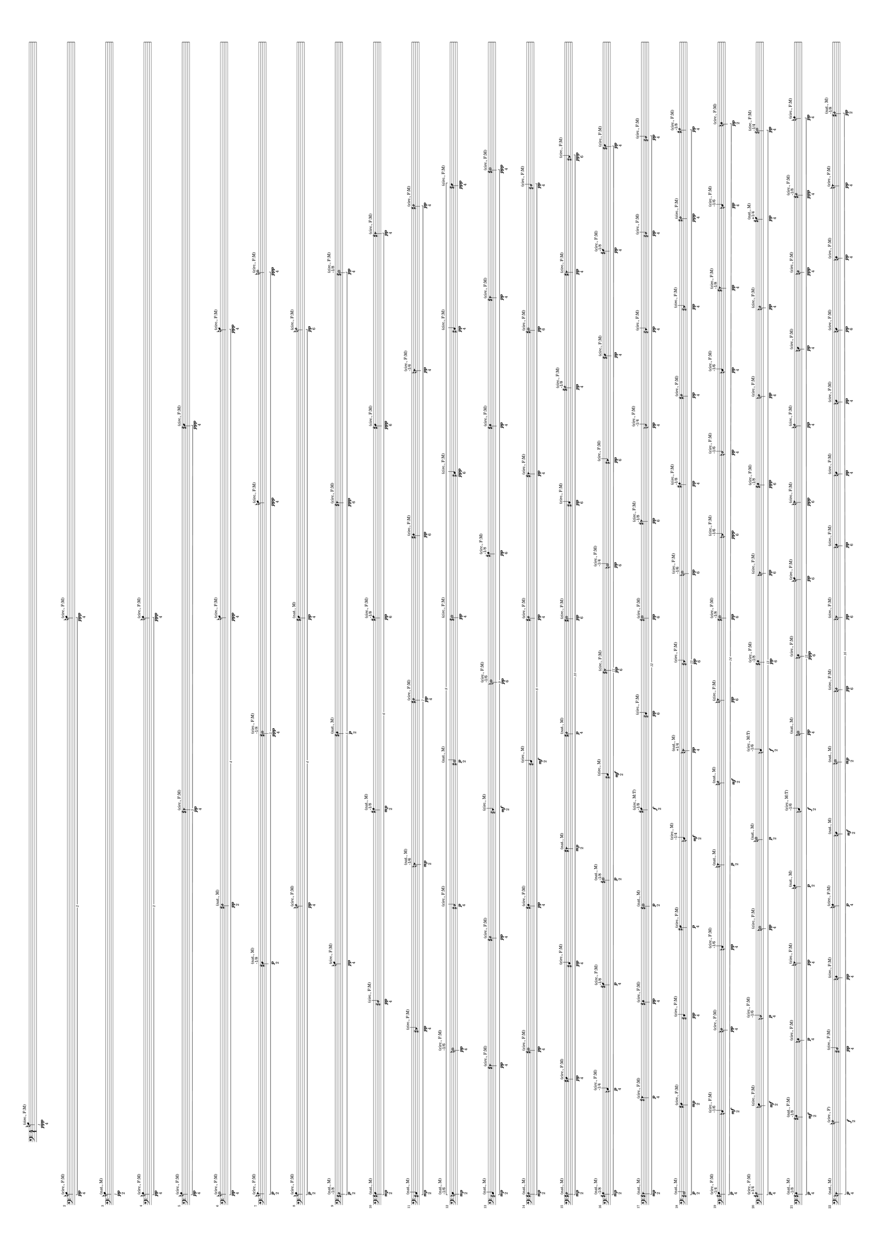 \version "2.19.82"
\language "english"

#(set-default-paper-size "a0" 'landscape)

\paper {
  system-system-spacing.minimum-distance = #20
}

\new StaffGroup <<
  \new Staff {
    \accidentalStyle Score.dodecaphonic
    \time 4/1
    \clef bass
  \break
\tuplet 1/16 {
  \once \override NoteHead.style = #'default
  b\ppp ^\markup { "(circ., F:M)" } _\markup { "4" }
}
\break
\tuplet 2/16 {
  \once \override NoteHead.style = #'default
  b\pp ^\markup { "(circ., F:M)" } _\markup { "4" }
  \once \override NoteHead.style = #'default
  b\ppp ^\markup { "(circ., F:M)" } _\markup { "4" }
}
\break
\tuplet 1/16 {
  \once \override NoteHead.style = #'default
  b\pp ^\markup { "(nat., M)" } _\markup { "2" }
}
\break
\tuplet 2/16 {
  \once \override NoteHead.style = #'harmonic-mixed
  b\pp ^\markup { "(circ., F:M)" } _\markup { "4" }
  \once \override NoteHead.style = #'harmonic-mixed
  b\ppp ^\markup { "(circ., F:M)" } _\markup { "4" }
}
\break
\tuplet 3/16 {
  \once \override NoteHead.style = #'harmonic-mixed
  b\pp ^\markup { "(circ., F:M)" } _\markup { "4" }
  \once \override NoteHead.style = #'triangle
  fs\pp ^\markup { "(circ., F:M)" } _\markup { "4" }
  \once \override NoteHead.style = #'default
  fs\ppp ^\markup { "(circ., F:M)" } _\markup { "4" }
}
\break
\tuplet 4/16 {
  \once \override NoteHead.style = #'xcircle
  b\pp ^\markup { "(circ., F:M)" } _\markup { "4" }
  \once \override NoteHead.style = #'harmonic
  fs\pp ^\markup { "(nat., M)" } _\markup { "2" }
  \once \override NoteHead.style = #'default
  b\ppp ^\markup { "(circ., F:M)" } _\markup { "4" }
  \once \override NoteHead.style = #'default
  b\ppp ^\markup { "(circ., F:M)" } _\markup { "4" }
}
\break
\tuplet 5/16 {
  \once \override NoteHead.style = #'triangle
  b\p ^\markup { "(circ., F:M)" } _\markup { "2" }
  \once \override NoteHead.style = #'default
  ds\p ^\markup { "-1/8" } ^\markup { "(nat., M)" } _\markup { "2" }
  \once \override NoteHead.style = #'xcircle
  ds\ppp ^\markup { "-1/8" } ^\markup { "(circ., F:M)" } _\markup { "4" }
  \once \override NoteHead.style = #'default
  b\ppp ^\markup { "(circ., F:M)" } _\markup { "4" }
  \once \override NoteHead.style = #'xcircle
  b\ppp ^\markup { "(circ., F:M)" } _\markup { "4" }
}
\break
\tuplet 4/16 {
  \once \override NoteHead.style = #'harmonic-mixed
  b\p ^\markup { "(circ., F:M)" } _\markup { "2" }
  \once \override NoteHead.style = #'harmonic
  b\pp ^\markup { "(circ., F:M)" } _\markup { "4" }
  \once \override NoteHead.style = #'default
  fs\pp ^\markup { "(nat., M)" } _\markup { "4" }
  \once \override NoteHead.style = #'harmonic
  b\pp ^\markup { "(circ., F:M)" } _\markup { "6" }
}
\break
\tuplet 5/16 {
  \once \override NoteHead.style = #'harmonic
  ds\p ^\markup { "-1/8" } ^\markup { "(nat., M)" } _\markup { "2" }
  \once \override NoteHead.style = #'default
  b\pp ^\markup { "(circ., F:M)" } _\markup { "4" }
  \once \override NoteHead.style = #'harmonic-mixed
  fs\p ^\markup { "(nat., M)" } _\markup { "2" }
  \once \override NoteHead.style = #'triangle
  fs\ppp ^\markup { "(circ., F:M)" } _\markup { "6" }
  \once \override NoteHead.style = #'xcircle
  ds\pp ^\markup { "-1/8" } ^\markup { "(circ., F:M)" } _\markup { "4" }
}
\break
\tuplet 6/16 {
  \once \override NoteHead.style = #'default
  fs\mp ^\markup { "(nat., M)" } _\markup { "2" }
  \once \override NoteHead.style = #'harmonic
  cs\pp ^\markup { "(circ., F:M)" } _\markup { "4" }
  \once \override NoteHead.style = #'harmonic-mixed
  as\mp ^\markup { "-1/8" } ^\markup { "(nat., M)" } _\markup { "2" }
  \once \override NoteHead.style = #'default
  as\pp ^\markup { "-1/8" } ^\markup { "(circ., F:M)" } _\markup { "6" }
  \once \override NoteHead.style = #'default
  fs\ppp ^\markup { "(circ., F:M)" } _\markup { "6" }
  \once \override NoteHead.style = #'triangle
  fs\pp ^\markup { "(circ., F:M)" } _\markup { "4" }
}
\break
\tuplet 7/16 {
  \once \override NoteHead.style = #'default
  cs\mp ^\markup { "(nat., M)" } _\markup { "2" }
  \once \override NoteHead.style = #'triangle
  cs\pp ^\markup { "(circ., F:M)" } _\markup { "4" }
  \once \override NoteHead.style = #'triangle
  e\mp ^\markup { "-1/6" } ^\markup { "(nat., M)" } _\markup { "2" }
  \once \override NoteHead.style = #'harmonic
  fs\pp ^\markup { "(circ., F:M)" } _\markup { "4" }
  \once \override NoteHead.style = #'harmonic-mixed
  fs\pp ^\markup { "(circ., F:M)" } _\markup { "6" }
  \once \override NoteHead.style = #'triangle
  e\pp ^\markup { "-1/6" } ^\markup { "(circ., F:M)" } _\markup { "4" }
  \once \override NoteHead.style = #'harmonic
  fs\pp ^\markup { "(circ., F:M)" } _\markup { "4" }
}
\break
\tuplet 8/16 {
  \once \override NoteHead.style = #'default
  e\mp ^\markup { "-1/6" } ^\markup { "(nat., M)" } _\markup { "2" }
  \once \override NoteHead.style = #'xcircle
  e\pp ^\markup { "-1/6" } ^\markup { "(circ., F:M)" } _\markup { "4" }
  \once \override NoteHead.style = #'harmonic
  cs\p ^\markup { "(circ., F:M)" } _\markup { "4" }
  \once \override NoteHead.style = #'xcircle
  cs\p ^\markup { "(nat., M)" } _\markup { "2" }
  \once \override NoteHead.style = #'xcircle
  fs\pp ^\markup { "(circ., F:M)" } _\markup { "4" }
  \once \override NoteHead.style = #'default
  cs\ppp ^\markup { "(circ., F:M)" } _\markup { "6" }
  \once \override NoteHead.style = #'harmonic-mixed
  cs\pp ^\markup { "(circ., F:M)" } _\markup { "4" }
  \once \override NoteHead.style = #'default
  fs\ppp ^\markup { "(circ., F:M)" } _\markup { "4" }
}
\break
\tuplet 9/16 {
  \once \override NoteHead.style = #'default
  cs\mp ^\markup { "(nat., M)" } _\markup { "2" }
  \once \override NoteHead.style = #'triangle
  fs\pp ^\markup { "(circ., F:M)" } _\markup { "4" }
  \once \override NoteHead.style = #'harmonic
  fs\pp ^\markup { "(circ., F:M)" } _\markup { "4" }
  \once \override NoteHead.style = #'triangle
  cs\mf ^\markup { "(circ., M)" } _\markup { "2" }
  \once \override NoteHead.style = #'xcircle
  e\pp ^\markup { "-1/6" } ^\markup { "(circ., F:M)" } _\markup { "6" }
  \once \override NoteHead.style = #'harmonic-mixed
  as\pp ^\markup { "-1/8" } ^\markup { "(circ., F:M)" } _\markup { "6" }
  \once \override NoteHead.style = #'harmonic-mixed
  fs\pp ^\markup { "(circ., F:M)" } _\markup { "4" }
  \once \override NoteHead.style = #'triangle
  fs\pp ^\markup { "(circ., F:M)" } _\markup { "4" }
  \once \override NoteHead.style = #'xcircle
  fs\ppp ^\markup { "(circ., F:M)" } _\markup { "4" }
}
\break
\tuplet 8/16 {
  \once \override NoteHead.style = #'harmonic
  fs\mp ^\markup { "(nat., M)" } _\markup { "2" }
  \once \override NoteHead.style = #'xcircle
  fs\pp ^\markup { "(circ., F:M)" } _\markup { "4" }
  \once \override NoteHead.style = #'harmonic-mixed
  fs\pp ^\markup { "(circ., F:M)" } _\markup { "4" }
  \once \override NoteHead.style = #'default
  cs\mf ^\markup { "(circ., M)" } _\markup { "2" }
  \once \override NoteHead.style = #'harmonic
  fs\pp ^\markup { "(circ., F:M)" } _\markup { "4" }
  \once \override NoteHead.style = #'triangle
  fs\pp ^\markup { "(circ., F:M)" } _\markup { "4" }
  \once \override NoteHead.style = #'xcircle
  fs\pp ^\markup { "(circ., F:M)" } _\markup { "6" }
  \once \override NoteHead.style = #'harmonic
  cs\pp ^\markup { "(circ., F:M)" } _\markup { "4" }
}
\break
\tuplet 10/16 {
  \once \override NoteHead.style = #'harmonic
  fs\mp ^\markup { "(nat., M)" } _\markup { "2" }
  \once \override NoteHead.style = #'default
  fs\pp ^\markup { "(circ., F:M)" } _\markup { "4" }
  \once \override NoteHead.style = #'harmonic-mixed
  cs\pp ^\markup { "(circ., F:M)" } _\markup { "4" }
  \once \override NoteHead.style = #'triangle
  fs\mp ^\markup { "(nat., M)" } _\markup { "2" }
  \once \override NoteHead.style = #'harmonic
  fs\p ^\markup { "(nat., M)" } _\markup { "4" }
  \once \override NoteHead.style = #'xcircle
  fs\pp ^\markup { "(circ., F:M)" } _\markup { "6" }
  \once \override NoteHead.style = #'harmonic-mixed
  cs\pp ^\markup { "(circ., F:M)" } _\markup { "6" }
  \once \override NoteHead.style = #'harmonic
  as\pp ^\markup { "-1/8" } ^\markup { "(circ., F:M)" } _\markup { "4" }
  \once \override NoteHead.style = #'triangle
  fs\pp ^\markup { "(circ., F:M)" } _\markup { "4" }
  \once \override NoteHead.style = #'triangle
  cs\ppp ^\markup { "(circ., F:M)" } _\markup { "6" }
}
\break
\tuplet 11/16 {
  \once \override NoteHead.style = #'harmonic-mixed
  as\mp ^\markup { "-1/8" } ^\markup { "(nat., M)" } _\markup { "2" }
  \once \override NoteHead.style = #'default
  c\p ^\markup { "-1/4" } ^\markup { "(circ., F:M)" } _\markup { "4" }
  \once \override NoteHead.style = #'default
  as\p ^\markup { "-1/8" } ^\markup { "(circ., F:M)" } _\markup { "4" }
  \once \override NoteHead.style = #'xcircle
  as\p ^\markup { "-1/8" } ^\markup { "(nat., M)" } _\markup { "2" }
  \once \override NoteHead.style = #'default
  cs\mf ^\markup { "(circ., M)" } _\markup { "2" }
  \once \override NoteHead.style = #'triangle
  fs\pp ^\markup { "(circ., F:M)" } _\markup { "6" }
  \once \override NoteHead.style = #'xcircle
  c\pp ^\markup { "-1/4" } ^\markup { "(circ., F:M)" } _\markup { "6" }
  \once \override NoteHead.style = #'triangle
  cs\pp ^\markup { "(circ., F:M)" } _\markup { "6" }
  \once \override NoteHead.style = #'default
  fs\pp ^\markup { "(circ., F:M)" } _\markup { "4" }
  \once \override NoteHead.style = #'default
  as\pp ^\markup { "-1/8" } ^\markup { "(circ., F:M)" } _\markup { "4" }
  \once \override NoteHead.style = #'default
  fs\pp ^\markup { "(circ., F:M)" } _\markup { "4" }
}
\break
\tuplet 12/16 {
  \once \override NoteHead.style = #'triangle
  fs\mp ^\markup { "(nat., M)" } _\markup { "2" }
  \once \override NoteHead.style = #'triangle
  gs\p ^\markup { "(circ., F:M)" } _\markup { "4" }
  \once \override NoteHead.style = #'harmonic-mixed
  fs\pp ^\markup { "(circ., F:M)" } _\markup { "4" }
  \once \override NoteHead.style = #'xcircle
  fs\p ^\markup { "(nat., M)" } _\markup { "2" }
  \once \override NoteHead.style = #'default
  as\f ^\markup { "-1/8" } ^\markup { "(circ., M:T)" } _\markup { "2" }
  \once \override NoteHead.style = #'harmonic-mixed
  cs\pp ^\markup { "(circ., F:M)" } _\markup { "6" }
  \once \override NoteHead.style = #'xcircle
  gs\pp ^\markup { "(circ., F:M)" } _\markup { "6" }
  \once \override NoteHead.style = #'triangle
  as\pp ^\markup { "-1/8" } ^\markup { "(circ., F:M)" } _\markup { "6" }
  \once \override NoteHead.style = #'harmonic
  c\pp ^\markup { "-1/4" } ^\markup { "(circ., F:M)" } _\markup { "4" }
  \once \override NoteHead.style = #'triangle
  cs\pp ^\markup { "(circ., F:M)" } _\markup { "4" }
  \once \override NoteHead.style = #'harmonic
  cs\pp ^\markup { "(circ., F:M)" } _\markup { "4" }
  \once \override NoteHead.style = #'harmonic
  cs\pp ^\markup { "(circ., F:M)" } _\markup { "4" }
}
\break
\tuplet 13/16 {
  \once \override NoteHead.style = #'xcircle
  cs\p ^\markup { "(nat., M)" } _\markup { "2" }
  \once \override NoteHead.style = #'default
  fs\mp ^\markup { "(circ., F:M)" } _\markup { "2" }
  \once \override NoteHead.style = #'harmonic-mixed
  cs\pp ^\markup { "(circ., F:M)" } _\markup { "4" }
  \once \override NoteHead.style = #'default
  gs\p ^\markup { "(circ., F:M)" } _\markup { "4" }
  \once \override NoteHead.style = #'default
  c\mf ^\markup { "-1/4" } ^\markup { "(circ., M)" } _\markup { "2" }
  \once \override NoteHead.style = #'triangle
  d\pp ^\markup { "+1/4" } ^\markup { "(nat., M)" } _\markup { "4" }
  \once \override NoteHead.style = #'triangle
  cs\pp ^\markup { "(circ., F:M)" } _\markup { "6" }
  \once \override NoteHead.style = #'xcircle
  e\pp ^\markup { "-1/6" } ^\markup { "(circ., F:M)" } _\markup { "6" }
  \once \override NoteHead.style = #'harmonic-mixed
  as\pp ^\markup { "-1/8" } ^\markup { "(circ., F:M)" } _\markup { "4" }
  \once \override NoteHead.style = #'harmonic
  fs\pp ^\markup { "(circ., F:M)" } _\markup { "4" }
  \once \override NoteHead.style = #'triangle
  cs\pp ^\markup { "(circ., F:M)" } _\markup { "4" }
  \once \override NoteHead.style = #'harmonic
  gs\ppp ^\markup { "(circ., F:M)" } _\markup { "4" }
  \once \override NoteHead.style = #'harmonic
  as\pp ^\markup { "-1/8" } ^\markup { "(circ., F:M)" } _\markup { "4" }
}
\break
\tuplet 14/16 {
  \once \override NoteHead.style = #'default
  gs\p ^\markup { "-1/4" } ^\markup { "(circ., F:M)" } _\markup { "4" }
  \once \override NoteHead.style = #'harmonic-mixed
  c\mf ^\markup { "-1/6" } ^\markup { "(circ., F:M)" } _\markup { "2" }
  \once \override NoteHead.style = #'harmonic
  d\pp ^\markup { "(circ., F:M)" } _\markup { "4" }
  \once \override NoteHead.style = #'harmonic-mixed
  c\pp ^\markup { "-1/6" } ^\markup { "(circ., F:M)" } _\markup { "4" }
  \once \override NoteHead.style = #'triangle
  a\p ^\markup { "(nat., M)" } _\markup { "2" }
  \once \override NoteHead.style = #'harmonic
  a\mf ^\markup { "(nat., M)" } _\markup { "2" }
  \once \override NoteHead.style = #'triangle
  a\pp ^\markup { "(circ., F:M)" } _\markup { "6" }
  \once \override NoteHead.style = #'xcircle
  fs\pp ^\markup { "-1/8" } ^\markup { "(circ., F:M)" } _\markup { "6" }
  \once \override NoteHead.style = #'triangle
  c\ppp ^\markup { "-1/6" } ^\markup { "(circ., F:M)" } _\markup { "6" }
  \once \override NoteHead.style = #'harmonic
  c\pp ^\markup { "-1/6" } ^\markup { "(circ., F:M)" } _\markup { "4" }
  \once \override NoteHead.style = #'default
  c\pp ^\markup { "-1/6" } ^\markup { "(circ., F:M)" } _\markup { "4" }
  \once \override NoteHead.style = #'triangle
  fs\pp ^\markup { "-1/8" } ^\markup { "(circ., F:M)" } _\markup { "4" }
  \once \override NoteHead.style = #'default
  c\pp ^\markup { "-1/6" } ^\markup { "(circ., F:M)" } _\markup { "4" }
  \once \override NoteHead.style = #'harmonic-mixed
  d\pp ^\markup { "(circ., F:M)" } _\markup { "2" }
}
\break
\tuplet 13/16 {
  \once \override NoteHead.style = #'harmonic
  as\p ^\markup { "+1/4" } ^\markup { "(circ., F:M)" } _\markup { "4" }
  \once \override NoteHead.style = #'default
  e\mf ^\markup { "(circ., F:M)" } _\markup { "2" }
  \once \override NoteHead.style = #'harmonic
  c\p ^\markup { "-1/6" } ^\markup { "(circ., F:M)" } _\markup { "4" }
  \once \override NoteHead.style = #'xcircle
  d\pp ^\markup { "(circ., F:M)" } _\markup { "4" }
  \once \override NoteHead.style = #'xcircle
  a\p ^\markup { "(nat., M)" } _\markup { "2" }
  \once \override NoteHead.style = #'harmonic-mixed
  c\f ^\markup { "-1/6" } ^\markup { "(circ., M:T)" } _\markup { "2" }
  \once \override NoteHead.style = #'harmonic-mixed
  fs\pp ^\markup { "-1/8" } ^\markup { "(circ., F:M)" } _\markup { "6" }
  \once \override NoteHead.style = #'triangle
  d\pp ^\markup { "(circ., F:M)" } _\markup { "6" }
  \once \override NoteHead.style = #'harmonic-mixed
  fs\ppp ^\markup { "-1/8" } ^\markup { "(circ., F:M)" } _\markup { "6" }
  \once \override NoteHead.style = #'harmonic
  e\pp ^\markup { "(circ., F:M)" } _\markup { "4" }
  \once \override NoteHead.style = #'harmonic
  d\pp ^\markup { "(circ., F:M)" } _\markup { "4" }
  \once \override NoteHead.style = #'default
  as\pp ^\markup { "+1/4" } ^\markup { "(nat., M)" } _\markup { "4" }
  \once \override NoteHead.style = #'xcircle
  gs\pp ^\markup { "-1/4" } ^\markup { "(circ., F:M)" } _\markup { "4" }
}
\break
\tuplet 15/16 {
  \once \override NoteHead.style = #'harmonic-mixed
  fs\p ^\markup { "-1/8" } ^\markup { "(nat., M)" } _\markup { "4" }
  \once \override NoteHead.style = #'harmonic-mixed
  fs\mf ^\markup { "-1/8" } ^\markup { "(nat., F:M)" } _\markup { "2" }
  \once \override NoteHead.style = #'harmonic-mixed
  d\p ^\markup { "(circ., F:M)" } _\markup { "4" }
  \once \override NoteHead.style = #'triangle
  a\pp ^\markup { "(circ., F:M)" } _\markup { "4" }
  \once \override NoteHead.style = #'harmonic-mixed
  a\p ^\markup { "(nat., M)" } _\markup { "2" }
  \once \override NoteHead.style = #'default
  c\f ^\markup { "-1/6" } ^\markup { "(circ., M:T)" } _\markup { "2" }
  \once \override NoteHead.style = #'xcircle
  d\pp ^\markup { "(nat., M)" } _\markup { "4" }
  \once \override NoteHead.style = #'harmonic-mixed
  d\ppp ^\markup { "(circ., F:M)" } _\markup { "6" }
  \once \override NoteHead.style = #'default
  a\pp ^\markup { "(circ., F:M)" } _\markup { "6" }
  \once \override NoteHead.style = #'triangle
  a\ppp ^\markup { "(circ., F:M)" } _\markup { "6" }
  \once \override NoteHead.style = #'harmonic
  a\pp ^\markup { "(circ., F:M)" } _\markup { "4" }
  \once \override NoteHead.style = #'default
  d\pp ^\markup { "(circ., F:M)" } _\markup { "4" }
  \once \override NoteHead.style = #'harmonic
  d\ppp ^\markup { "(circ., F:M)" } _\markup { "4" }
  \once \override NoteHead.style = #'harmonic
  fs\ppp ^\markup { "-1/8" } ^\markup { "(circ., F:M)" } _\markup { "4" }
  \once \override NoteHead.style = #'harmonic-mixed
  a\pp ^\markup { "(circ., F:M)" } _\markup { "4" }
}
\break
\tuplet 16/16 {
  \once \override NoteHead.style = #'triangle
  d\p ^\markup { "(nat., M)" } _\markup { "4" }
  \once \override NoteHead.style = #'harmonic
  a\f ^\markup { "(circ., F)" } _\markup { "2" }
  \once \override NoteHead.style = #'harmonic
  cs\pp ^\markup { "(circ., F:M)" } _\markup { "4" }
  \once \override NoteHead.style = #'harmonic-mixed
  d\pp ^\markup { "(circ., F:M)" } _\markup { "4" }
  \once \override NoteHead.style = #'harmonic-mixed
  a\p ^\markup { "(circ., F:M)" } _\markup { "4" }
  \once \override NoteHead.style = #'default
  d\mf ^\markup { "(nat., M)" } _\markup { "2" }
  \once \override NoteHead.style = #'xcircle
  e\mp ^\markup { "(nat., M)" } _\markup { "2" }
  \once \override NoteHead.style = #'harmonic
  d\pp ^\markup { "(circ., F:M)" } _\markup { "6" }
  \once \override NoteHead.style = #'triangle
  d\pp ^\markup { "(circ., F:M)" } _\markup { "6" }
  \once \override NoteHead.style = #'harmonic-mixed
  d\pp ^\markup { "(circ., F:M)" } _\markup { "6" }
  \once \override NoteHead.style = #'default
  d\pp ^\markup { "(circ., F:M)" } _\markup { "4" }
  \once \override NoteHead.style = #'default
  d\pp ^\markup { "(circ., F:M)" } _\markup { "4" }
  \once \override NoteHead.style = #'default
  d\pp ^\markup { "(circ., F:M)" } _\markup { "6" }
  \once \override NoteHead.style = #'harmonic-mixed
  d\pp ^\markup { "(circ., F:M)" } _\markup { "4" }
  \once \override NoteHead.style = #'triangle
  a\pp ^\markup { "(circ., F:M)" } _\markup { "4" }
  \once \override NoteHead.style = #'harmonic
  fs\pp ^\markup { "-1/8" } ^\markup { "(nat., M)" } _\markup { "2" }
}
\break
\tuplet 17/16 {
  \once \override NoteHead.style = #'xcircle
  a\p ^\markup { "(circ., F:M)" } _\markup { "4" }
  \once \override NoteHead.style = #'default
  d\f ^\markup { "(*, *)" } _\markup { "0" }
  \once \override NoteHead.style = #'triangle
  cs\pp ^\markup { "(circ., F:M)" } _\markup { "4" }
  \once \override NoteHead.style = #'harmonic-mixed
  c\pp ^\markup { "-1/6" } ^\markup { "(circ., F:M)" } _\markup { "4" }
  \once \override NoteHead.style = #'default
  d\pp ^\markup { "(circ., F:M)" } _\markup { "4" }
  \once \override NoteHead.style = #'harmonic-mixed
  a\p ^\markup { "(nat., M)" } _\markup { "2" }
  \once \override NoteHead.style = #'harmonic-mixed
  c\f ^\markup { "-1/6" } ^\markup { "(nat., M:T)" } _\markup { "2" }
  \once \override NoteHead.style = #'triangle
  d\pp ^\markup { "(circ., F:M)" } _\markup { "6" }
  \once \override NoteHead.style = #'triangle
  cs\ppp ^\markup { "(circ., F:M)" } _\markup { "6" }
  \once \override NoteHead.style = #'xcircle
  ds\pp ^\markup { "(circ., F:M)" } _\markup { "6" }
  \once \override NoteHead.style = #'triangle
  a\ppp ^\markup { "(circ., F:M)" } _\markup { "6" }
  \once \override NoteHead.style = #'harmonic
  d\pp ^\markup { "(circ., F:M)" } _\markup { "4" }
  \once \override NoteHead.style = #'default
  ds\pp ^\markup { "(circ., F:M)" } _\markup { "4" }
  \once \override NoteHead.style = #'triangle
  d\ppp ^\markup { "(circ., F:M)" } _\markup { "4" }
  \once \override NoteHead.style = #'triangle
  d\ppp ^\markup { "(circ., F:M)" } _\markup { "6" }
  \once \override NoteHead.style = #'default
  ds\pp ^\markup { "(circ., F:M)" } _\markup { "4" }
  \once \override NoteHead.style = #'default
  c\mf ^\markup { "-1/6" } ^\markup { "(circ., F:M)" } _\markup { "2" }
}
\break
\tuplet 16/16 {
  \once \override NoteHead.style = #'xcircle
  d\p ^\markup { "(nat., M)" } _\markup { "4" }
  \once \override NoteHead.style = #'xcircle
  cs\f ^\markup { "(*, *)" } _\markup { "0" }
  \once \override NoteHead.style = #'triangle
  cs\pp ^\markup { "(circ., F:M)" } _\markup { "4" }
  \once \override NoteHead.style = #'default
  cs\pp ^\markup { "(circ., F:M)" } _\markup { "4" }
  \once \override NoteHead.style = #'harmonic
  d\pp ^\markup { "(circ., F:M)" } _\markup { "4" }
  \once \override NoteHead.style = #'harmonic-mixed
  a\p ^\markup { "(nat., M)" } _\markup { "4" }
  \once \override NoteHead.style = #'harmonic
  c\f ^\markup { "-1/6" } ^\markup { "(*, *)" } _\markup { "0" }
  \once \override NoteHead.style = #'default
  fs\pp ^\markup { "-1/8" } ^\markup { "(circ., F:M)" } _\markup { "6" }
  \once \override NoteHead.style = #'harmonic-mixed
  d\ppp ^\markup { "(circ., F:M)" } _\markup { "6" }
  \once \override NoteHead.style = #'default
  d\pp ^\markup { "(circ., F:M)" } _\markup { "4" }
  \once \override NoteHead.style = #'triangle
  d\pp ^\markup { "(circ., F:M)" } _\markup { "6" }
  \once \override NoteHead.style = #'harmonic
  d\pp ^\markup { "(circ., F:M)" } _\markup { "4" }
  \once \override NoteHead.style = #'triangle
  a\pp ^\markup { "(circ., F:M)" } _\markup { "4" }
  \once \override NoteHead.style = #'xcircle
  d\pp ^\markup { "(circ., F:M)" } _\markup { "4" }
  \once \override NoteHead.style = #'default
  c\pp ^\markup { "-1/6" } ^\markup { "(nat., M)" } _\markup { "4" }
  \once \override NoteHead.style = #'harmonic
  d\pp ^\markup { "(circ., F:M)" } _\markup { "4" }
}
\break
\tuplet 18/16 {
  \once \override NoteHead.style = #'default
  d\p ^\markup { "(circ., F:M)" } _\markup { "4" }
  \once \override NoteHead.style = #'harmonic-mixed
  as\ff ^\markup { "+1/4" } ^\markup { "(*, *)" } _\markup { "0" }
  \once \override NoteHead.style = #'triangle
  as\pp ^\markup { "+1/4" } ^\markup { "(circ., F:M)" } _\markup { "4" }
  \once \override NoteHead.style = #'xcircle
  as\pp ^\markup { "+1/4" } ^\markup { "(circ., F:M)" } _\markup { "4" }
  \once \override NoteHead.style = #'xcircle
  ds\pp ^\markup { "(circ., F:M)" } _\markup { "4" }
  \once \override NoteHead.style = #'harmonic-mixed
  e\p ^\markup { "(nat., M)" } _\markup { "2" }
  \once \override NoteHead.style = #'default
  gs\f ^\markup { "-1/4" } ^\markup { "(circ., M:T)" } _\markup { "2" }
  \once \override NoteHead.style = #'triangle
  a\p ^\markup { "(nat., M)" } _\markup { "4" }
  \once \override NoteHead.style = #'harmonic-mixed
  d\pp ^\markup { "(circ., F:M)" } _\markup { "6" }
  \once \override NoteHead.style = #'harmonic-mixed
  cs\pp ^\markup { "(circ., F:M)" } _\markup { "6" }
  \once \override NoteHead.style = #'xcircle
  c\pp ^\markup { "-1/6" } ^\markup { "(circ., F:M)" } _\markup { "6" }
  \once \override NoteHead.style = #'triangle
  d\pp ^\markup { "(circ., F:M)" } _\markup { "6" }
  \once \override NoteHead.style = #'harmonic
  ds\pp ^\markup { "(circ., F:M)" } _\markup { "4" }
  \once \override NoteHead.style = #'harmonic-mixed
  c\pp ^\markup { "-1/6" } ^\markup { "(circ., F:M)" } _\markup { "4" }
  \once \override NoteHead.style = #'xcircle
  d\pp ^\markup { "(circ., F:M)" } _\markup { "4" }
  \once \override NoteHead.style = #'triangle
  d\pp ^\markup { "(circ., F:M)" } _\markup { "4" }
  \once \override NoteHead.style = #'default
  ds\pp ^\markup { "(circ., F:M)" } _\markup { "4" }
  \once \override NoteHead.style = #'harmonic-mixed
  a\pp ^\markup { "(nat., M)" } _\markup { "4" }
}
\break
\tuplet 19/16 {
  \once \override NoteHead.style = #'harmonic
  d\pp ^\markup { "(nat., M)" } _\markup { "4" }
  \once \override NoteHead.style = #'harmonic
  d\ff ^\markup { "(*, *)" } _\markup { "0" }
  \once \override NoteHead.style = #'harmonic-mixed
  a\pp ^\markup { "(circ., F:M)" } _\markup { "4" }
  \once \override NoteHead.style = #'xcircle
  as\p ^\markup { "+1/4" } ^\markup { "(circ., F:M)" } _\markup { "4" }
  \once \override NoteHead.style = #'xcircle
  cs\pp ^\markup { "(circ., F:M)" } _\markup { "4" }
  \once \override NoteHead.style = #'harmonic
  d\p ^\markup { "(circ., F:M)" } _\markup { "2" }
  \once \override NoteHead.style = #'default
  e\mp ^\markup { "(nat., M)" } _\markup { "2" }
  \once \override NoteHead.style = #'xcircle
  as\mf ^\markup { "+1/4" } ^\markup { "(circ., M)" } _\markup { "2" }
  \once \override NoteHead.style = #'triangle
  e\pp ^\markup { "(circ., F:M)" } _\markup { "6" }
  \once \override NoteHead.style = #'triangle
  as\ppp ^\markup { "+1/4" } ^\markup { "(circ., F:M)" } _\markup { "6" }
  \once \override NoteHead.style = #'default
  cs\pp ^\markup { "(circ., F:M)" } _\markup { "4" }
  \once \override NoteHead.style = #'triangle
  c\pp ^\markup { "-1/6" } ^\markup { "(circ., F:M)" } _\markup { "6" }
  \once \override NoteHead.style = #'xcircle
  f\pp ^\markup { "(circ., F:M)" } _\markup { "4" }
  \once \override NoteHead.style = #'triangle
  ds\pp ^\markup { "(circ., F:M)" } _\markup { "4" }
  \once \override NoteHead.style = #'harmonic-mixed
  d\pp ^\markup { "(circ., F:M)" } _\markup { "4" }
  \once \override NoteHead.style = #'harmonic
  d\ppp ^\markup { "(nat., M)" } _\markup { "6" }
  \once \override NoteHead.style = #'triangle
  d\pp ^\markup { "(circ., F:M)" } _\markup { "4" }
  \once \override NoteHead.style = #'harmonic-mixed
  cs\pp ^\markup { "(circ., F:M)" } _\markup { "4" }
  \once \override NoteHead.style = #'xcircle
  f\p ^\markup { "(nat., M)" } _\markup { "2" }
}
\break
\tuplet 20/16 {
  \once \override NoteHead.style = #'harmonic
  f\pp ^\markup { "(circ., F:M)" } _\markup { "4" }
  \once \override NoteHead.style = #'default
  d\ff ^\markup { "(*, *)" } _\markup { "0" }
  \once \override NoteHead.style = #'default
  gs\pp ^\markup { "-1/4" } ^\markup { "(circ., F:M)" } _\markup { "4" }
  \once \override NoteHead.style = #'harmonic-mixed
  c\p ^\markup { "-1/6" } ^\markup { "(circ., F:M)" } _\markup { "2" }
  \once \override NoteHead.style = #'xcircle
  a\pp ^\markup { "(circ., F:M)" } _\markup { "4" }
  \once \override NoteHead.style = #'triangle
  ds\p ^\markup { "(circ., F:M)" } _\markup { "4" }
  \once \override NoteHead.style = #'harmonic
  f\p ^\markup { "(nat., M)" } _\markup { "2" }
  \once \override NoteHead.style = #'harmonic
  f\f ^\markup { "(*, *)" } _\markup { "0" }
  \once \override NoteHead.style = #'default
  ds\pp ^\markup { "(circ., F:M)" } _\markup { "6" }
  \once \override NoteHead.style = #'harmonic
  fs\ppp ^\markup { "-1/8" } ^\markup { "(circ., F:M)" } _\markup { "6" }
  \once \override NoteHead.style = #'xcircle
  as\pp ^\markup { "+1/4" } ^\markup { "(circ., F:M)" } _\markup { "6" }
  \once \override NoteHead.style = #'triangle
  a\pp ^\markup { "(circ., F:M)" } _\markup { "6" }
  \once \override NoteHead.style = #'triangle
  e\pp ^\markup { "(circ., F:M)" } _\markup { "6" }
  \once \override NoteHead.style = #'harmonic-mixed
  d\pp ^\markup { "(circ., F:M)" } _\markup { "4" }
  \once \override NoteHead.style = #'triangle
  a\pp ^\markup { "(circ., F:M)" } _\markup { "4" }
  \once \override NoteHead.style = #'default
  ds\pp ^\markup { "(circ., F:M)" } _\markup { "6" }
  \once \override NoteHead.style = #'triangle
  ds\pp ^\markup { "(circ., F:M)" } _\markup { "4" }
  \once \override NoteHead.style = #'harmonic
  cs\pp ^\markup { "(circ., F:M)" } _\markup { "4" }
  \once \override NoteHead.style = #'xcircle
  cs\pp ^\markup { "(circ., F:M)" } _\markup { "4" }
  \once \override NoteHead.style = #'triangle
  a\f ^\markup { "(*, *)" } _\markup { "0" }
}
\break
\tuplet 21/16 {
  \once \override NoteHead.style = #'harmonic-mixed
  f\pp ^\markup { "(circ., F:M)" } _\markup { "4" }
  \once \override NoteHead.style = #'default
  f\ff ^\markup { "(*, *)" } _\markup { "0" }
  \once \override NoteHead.style = #'xcircle
  g\p ^\markup { "-1/8" } ^\markup { "(circ., F:M)" } _\markup { "4" }
  \once \override NoteHead.style = #'triangle
  df\p ^\markup { "-1/6" } ^\markup { "(circ., F:M)" } _\markup { "2" }
  \once \override NoteHead.style = #'default
  a\pp ^\markup { "-1/4" } ^\markup { "(circ., F:M)" } _\markup { "4" }
  \once \override NoteHead.style = #'default
  d\pp ^\markup { "(circ., F:M)" } _\markup { "4" }
  \once \override NoteHead.style = #'harmonic
  e\p ^\markup { "(nat., M)" } _\markup { "2" }
  \once \override NoteHead.style = #'default
  df\f ^\markup { "-1/6" } ^\markup { "(circ., T)" } _\markup { "2" }
  \once \override NoteHead.style = #'default
  e\pp ^\markup { "(nat., M)" } _\markup { "4" }
  \once \override NoteHead.style = #'harmonic
  bf\pp ^\markup { "(circ., F:M)" } _\markup { "6" }
  \once \override NoteHead.style = #'harmonic-mixed
  bf\pp ^\markup { "(circ., F:M)" } _\markup { "6" }
  \once \override NoteHead.style = #'xcircle
  bf\pp ^\markup { "(circ., F:M)" } _\markup { "6" }
  \once \override NoteHead.style = #'triangle
  df\pp ^\markup { "-1/6" } ^\markup { "(circ., F:M)" } _\markup { "6" }
  \once \override NoteHead.style = #'default
  ef\pp ^\markup { "(circ., F:M)" } _\markup { "4" }
  \once \override NoteHead.style = #'harmonic-mixed
  df\pp ^\markup { "-1/6" } ^\markup { "(circ., F:M)" } _\markup { "4" }
  \once \override NoteHead.style = #'harmonic-mixed
  d\pp ^\markup { "(circ., F:M)" } _\markup { "4" }
  \once \override NoteHead.style = #'harmonic
  gf\pp ^\markup { "(nat., M)" } _\markup { "4" }
  \once \override NoteHead.style = #'xcircle
  d\pp ^\markup { "(circ., F:M)" } _\markup { "4" }
  \once \override NoteHead.style = #'xcircle
  df\pp ^\markup { "-1/6" } ^\markup { "(circ., F:M)" } _\markup { "4" }
  \once \override NoteHead.style = #'harmonic-mixed
  f\pp ^\markup { "(nat., M)" } _\markup { "4" }
  \once \override NoteHead.style = #'triangle
  g\ff ^\markup { "-1/8" } ^\markup { "(*, *)" } _\markup { "0" }
}
\break
\tuplet 22/16 {
  \once \override NoteHead.style = #'harmonic-mixed
  e\pp ^\markup { "(circ., F:M)" } _\markup { "4" }
  \once \override NoteHead.style = #'default
  a\ff ^\markup { "-1/4" } ^\markup { "(*, *)" } _\markup { "0" }
  \once \override NoteHead.style = #'harmonic-mixed
  a\p ^\markup { "-1/4" } ^\markup { "(circ., F:M)" } _\markup { "4" }
  \once \override NoteHead.style = #'default
  b\p ^\markup { "+1/4" } ^\markup { "(nat., M)" } _\markup { "2" }
  \once \override NoteHead.style = #'default
  f\pp ^\markup { "(circ., F:M)" } _\markup { "4" }
  \once \override NoteHead.style = #'harmonic-mixed
  df\pp ^\markup { "-1/6" } ^\markup { "(circ., F:M)" } _\markup { "4" }
  \once \override NoteHead.style = #'harmonic-mixed
  d\p ^\markup { "(nat., M)" } _\markup { "2" }
  \once \override NoteHead.style = #'default
  a\f ^\markup { "-1/4" } ^\markup { "(nat., T)" } _\markup { "2" }
  \once \override NoteHead.style = #'default
  g\p ^\markup { "-1/8" } ^\markup { "(nat., M)" } _\markup { "4" }
  \once \override NoteHead.style = #'harmonic-mixed
  df\pp ^\markup { "-1/6" } ^\markup { "(circ., F:M)" } _\markup { "6" }
  \once \override NoteHead.style = #'harmonic-mixed
  g\ppp ^\markup { "-1/8" } ^\markup { "(circ., F:M)" } _\markup { "6" }
  \once \override NoteHead.style = #'harmonic
  b\pp ^\markup { "+1/4" } ^\markup { "(circ., F:M)" } _\markup { "4" }
  \once \override NoteHead.style = #'harmonic-mixed
  f\ppp ^\markup { "(circ., F:M)" } _\markup { "6" }
  \once \override NoteHead.style = #'harmonic-mixed
  df\pp ^\markup { "-1/6" } ^\markup { "(circ., F:M)" } _\markup { "6" }
  \once \override NoteHead.style = #'harmonic
  df\pp ^\markup { "-1/6" } ^\markup { "(circ., F:M)" } _\markup { "4" }
  \once \override NoteHead.style = #'harmonic
  g\pp ^\markup { "-1/8" } ^\markup { "(circ., F:M)" } _\markup { "4" }
  \once \override NoteHead.style = #'xcircle
  df\pp ^\markup { "-1/6" } ^\markup { "(circ., F:M)" } _\markup { "4" }
  \once \override NoteHead.style = #'harmonic
  e\pp ^\markup { "(nat., M)" } _\markup { "4" }
  \once \override NoteHead.style = #'triangle
  df\pp ^\markup { "-1/6" } ^\markup { "(circ., F:M)" } _\markup { "4" }
  \once \override NoteHead.style = #'triangle
  bf\pp ^\markup { "(circ., F:M)" } _\markup { "4" }
  \once \override NoteHead.style = #'harmonic
  a\pp ^\markup { "-1/4" } ^\markup { "(circ., F:M)" } _\markup { "2" }
  \once \override NoteHead.style = #'triangle
  af\f ^\markup { "-1/6" } ^\markup { "(*, *)" } _\markup { "0" }
}
\break
\tuplet 21/16 {
  \once \override NoteHead.style = #'triangle
  e\pp ^\markup { "(circ., F:M)" } _\markup { "4" }
  \once \override NoteHead.style = #'default
  g\ff ^\markup { "-1/8" } ^\markup { "(*, *)" } _\markup { "0" }
  \once \override NoteHead.style = #'default
  bf\mp ^\markup { "(circ., F:M)" } _\markup { "2" }
  \once \override NoteHead.style = #'harmonic-mixed
  b\p ^\markup { "+1/4" } ^\markup { "(circ., F:M)" } _\markup { "4" }
  \once \override NoteHead.style = #'harmonic-mixed
  f\pp ^\markup { "(circ., F:M)" } _\markup { "4" }
  \once \override NoteHead.style = #'triangle
  b\pp ^\markup { "+1/4" } ^\markup { "(circ., F:M)" } _\markup { "4" }
  \once \override NoteHead.style = #'harmonic-mixed
  d\p ^\markup { "(nat., M)" } _\markup { "2" }
  \once \override NoteHead.style = #'harmonic-mixed
  ef\f ^\markup { "(nat., M:T)" } _\markup { "2" }
  \once \override NoteHead.style = #'triangle
  df\f ^\markup { "-1/6" } ^\markup { "(circ., M)" } _\markup { "2" }
  \once \override NoteHead.style = #'default
  ef\pp ^\markup { "(circ., F:M)" } _\markup { "6" }
  \once \override NoteHead.style = #'harmonic-mixed
  g\ppp ^\markup { "-1/8" } ^\markup { "(circ., F:M)" } _\markup { "6" }
  \once \override NoteHead.style = #'xcircle
  bf\pp ^\markup { "(circ., F:M)" } _\markup { "6" }
  \once \override NoteHead.style = #'xcircle
  a\pp ^\markup { "-1/4" } ^\markup { "(circ., F:M)" } _\markup { "6" }
  \once \override NoteHead.style = #'harmonic-mixed
  d\pp ^\markup { "(circ., F:M)" } _\markup { "6" }
  \once \override NoteHead.style = #'harmonic
  d\pp ^\markup { "(circ., F:M)" } _\markup { "4" }
  \once \override NoteHead.style = #'harmonic-mixed
  b\pp ^\markup { "+1/4" } ^\markup { "(circ., F:M)" } _\markup { "4" }
  \once \override NoteHead.style = #'default
  d\pp ^\markup { "(circ., F:M)" } _\markup { "4" }
  \once \override NoteHead.style = #'harmonic
  g\pp ^\markup { "-1/8" } ^\markup { "(nat., M)" } _\markup { "4" }
  \once \override NoteHead.style = #'triangle
  e\pp ^\markup { "(circ., F:M)" } _\markup { "4" }
  \once \override NoteHead.style = #'harmonic
  e\pp ^\markup { "(circ., F:M)" } _\markup { "4" }
  \once \override NoteHead.style = #'triangle
  d\pp ^\markup { "(circ., F:M)" } _\markup { "4" }
}
\break
\tuplet 23/16 {
  \once \override NoteHead.style = #'triangle
  ef\pp ^\markup { "(circ., F:M)" } _\markup { "4" }
  \once \override NoteHead.style = #'default
  a\ff ^\markup { "+1/6" } ^\markup { "(*, *)" } _\markup { "0" }
  \once \override NoteHead.style = #'xcircle
  df\mp ^\markup { "-1/6" } ^\markup { "(nat., M)" } _\markup { "2" }
  \once \override NoteHead.style = #'triangle
  g\pp ^\markup { "-1/8" } ^\markup { "(circ., F:M)" } _\markup { "4" }
  \once \override NoteHead.style = #'xcircle
  bf\p ^\markup { "(circ., F:M)" } _\markup { "4" }
  \once \override NoteHead.style = #'triangle
  bf\pp ^\markup { "(circ., F:M)" } _\markup { "4" }
  \once \override NoteHead.style = #'harmonic
  b\p ^\markup { "+1/4" } ^\markup { "(circ., F:M)" } _\markup { "4" }
  \once \override NoteHead.style = #'harmonic-mixed
  f\p ^\markup { "(nat., M)" } _\markup { "4" }
  \once \override NoteHead.style = #'harmonic
  gf\f ^\markup { "(circ., T)" } _\markup { "2" }
  \once \override NoteHead.style = #'default
  df\pp ^\markup { "-1/6" } ^\markup { "(circ., F:M)" } _\markup { "4" }
  \once \override NoteHead.style = #'default
  g\pp ^\markup { "-1/8" } ^\markup { "(circ., F:M)" } _\markup { "6" }
  \once \override NoteHead.style = #'harmonic-mixed
  f\pp ^\markup { "(circ., F:M)" } _\markup { "6" }
  \once \override NoteHead.style = #'default
  a\pp ^\markup { "-1/4" } ^\markup { "(circ., F:M)" } _\markup { "6" }
  \once \override NoteHead.style = #'triangle
  g\pp ^\markup { "-1/8" } ^\markup { "(circ., F:M)" } _\markup { "6" }
  \once \override NoteHead.style = #'harmonic-mixed
  ef\pp ^\markup { "(nat., M)" } _\markup { "6" }
  \once \override NoteHead.style = #'harmonic
  bf\pp ^\markup { "(circ., F:M)" } _\markup { "4" }
  \once \override NoteHead.style = #'harmonic-mixed
  g\pp ^\markup { "-1/8" } ^\markup { "(circ., F:M)" } _\markup { "4" }
  \once \override NoteHead.style = #'default
  b\pp ^\markup { "+1/4" } ^\markup { "(circ., F:M)" } _\markup { "4" }
  \once \override NoteHead.style = #'triangle
  d\ppp ^\markup { "(circ., F:M)" } _\markup { "6" }
  \once \override NoteHead.style = #'harmonic-mixed
  bf\pp ^\markup { "(circ., F:M)" } _\markup { "4" }
  \once \override NoteHead.style = #'xcircle
  a\pp ^\markup { "-1/4" } ^\markup { "(circ., F:M)" } _\markup { "4" }
  \once \override NoteHead.style = #'harmonic
  d\pp ^\markup { "(nat., M)" } _\markup { "4" }
  \once \override NoteHead.style = #'triangle
  ef\ff ^\markup { "(*, *)" } _\markup { "0" }
}
\break
\tuplet 24/16 {
  \once \override NoteHead.style = #'triangle
  d\pp ^\markup { "(circ., F:M)" } _\markup { "4" }
  \once \override NoteHead.style = #'harmonic
  g\ff ^\markup { "-1/8" } ^\markup { "(nat., clb)" } _\markup { "2" }
  \once \override NoteHead.style = #'harmonic-mixed
  b\mp ^\markup { "+1/4" } ^\markup { "(circ., F:M)" } _\markup { "2" }
  \once \override NoteHead.style = #'triangle
  f\pp ^\markup { "(circ., F:M)" } _\markup { "4" }
  \once \override NoteHead.style = #'triangle
  ef\p ^\markup { "(circ., F:M)" } _\markup { "4" }
  \once \override NoteHead.style = #'harmonic-mixed
  f\p ^\markup { "(circ., F:M)" } _\markup { "4" }
  \once \override NoteHead.style = #'xcircle
  bf\p ^\markup { "(circ., F:M)" } _\markup { "4" }
  \once \override NoteHead.style = #'triangle
  df\p ^\markup { "-1/6" } ^\markup { "(circ., F:M)" } _\markup { "2" }
  \once \override NoteHead.style = #'default
  bf\f ^\markup { "(circ., F:T)" } _\markup { "2" }
  \once \override NoteHead.style = #'default
  d\pp ^\markup { "(circ., F:M)" } _\markup { "4" }
  \once \override NoteHead.style = #'harmonic-mixed
  bf\pp ^\markup { "(circ., F:M)" } _\markup { "6" }
  \once \override NoteHead.style = #'harmonic-mixed
  ef\ppp ^\markup { "(circ., F:M)" } _\markup { "6" }
  \once \override NoteHead.style = #'harmonic
  g\pp ^\markup { "-1/8" } ^\markup { "(circ., F:M)" } _\markup { "4" }
  \once \override NoteHead.style = #'triangle
  df\pp ^\markup { "-1/6" } ^\markup { "(circ., F:M)" } _\markup { "6" }
  \once \override NoteHead.style = #'triangle
  bf\pp ^\markup { "(circ., F:M)" } _\markup { "6" }
  \once \override NoteHead.style = #'default
  a\pp ^\markup { "-1/4" } ^\markup { "(circ., F:M)" } _\markup { "4" }
  \once \override NoteHead.style = #'harmonic-mixed
  g\pp ^\markup { "-1/8" } ^\markup { "(circ., F:M)" } _\markup { "4" }
  \once \override NoteHead.style = #'xcircle
  a\pp ^\markup { "-1/4" } ^\markup { "(circ., F:M)" } _\markup { "4" }
  \once \override NoteHead.style = #'harmonic-mixed
  d\pp ^\markup { "(nat., M)" } _\markup { "4" }
  \once \override NoteHead.style = #'harmonic
  d\pp ^\markup { "(nat., M)" } _\markup { "4" }
  \once \override NoteHead.style = #'triangle
  b\pp ^\markup { "+1/4" } ^\markup { "(circ., F:M)" } _\markup { "4" }
  \once \override NoteHead.style = #'xcircle
  g\pp ^\markup { "-1/8" } ^\markup { "(circ., F:M)" } _\markup { "4" }
  \once \override NoteHead.style = #'default
  bf\pp ^\markup { "(circ., F:M)" } _\markup { "4" }
  \once \override NoteHead.style = #'triangle
  bf\f ^\markup { "(*, *)" } _\markup { "0" }
}
\break
\tuplet 25/16 {
  \once \override NoteHead.style = #'triangle
  df\pp ^\markup { "-1/6" } ^\markup { "(circ., F:M)" } _\markup { "4" }
  \once \override NoteHead.style = #'harmonic
  a\ff ^\markup { "-1/4" } ^\markup { "(*, *)" } _\markup { "0" }
  \once \override NoteHead.style = #'harmonic-mixed
  d\mf ^\markup { "(nat., M)" } _\markup { "2" }
  \once \override NoteHead.style = #'default
  df\pp ^\markup { "-1/6" } ^\markup { "(circ., F:M)" } _\markup { "4" }
  \once \override NoteHead.style = #'harmonic-mixed
  ef\p ^\markup { "(circ., F:M)" } _\markup { "4" }
  \once \override NoteHead.style = #'xcircle
  ef\pp ^\markup { "(circ., F:M)" } _\markup { "4" }
  \once \override NoteHead.style = #'default
  a\pp ^\markup { "-1/4" } ^\markup { "(circ., F:M)" } _\markup { "4" }
  \once \override NoteHead.style = #'default
  bf\p ^\markup { "(nat., M)" } _\markup { "2" }
  \once \override NoteHead.style = #'default
  af\ff ^\markup { "-1/6" } ^\markup { "(*, *)" } _\markup { "0" }
  \once \override NoteHead.style = #'harmonic-mixed
  f\mp ^\markup { "(nat., M)" } _\markup { "2" }
  \once \override NoteHead.style = #'default
  bf\pp ^\markup { "(circ., F:M)" } _\markup { "6" }
  \once \override NoteHead.style = #'harmonic
  bf\ppp ^\markup { "(circ., F:M)" } _\markup { "6" }
  \once \override NoteHead.style = #'xcircle
  f\pp ^\markup { "(circ., F:M)" } _\markup { "6" }
  \once \override NoteHead.style = #'xcircle
  df\pp ^\markup { "-1/6" } ^\markup { "(circ., F:M)" } _\markup { "6" }
  \once \override NoteHead.style = #'harmonic-mixed
  f\pp ^\markup { "(circ., F:M)" } _\markup { "6" }
  \once \override NoteHead.style = #'xcircle
  b\pp ^\markup { "+1/4" } ^\markup { "(circ., F:M)" } _\markup { "6" }
  \once \override NoteHead.style = #'triangle
  g\pp ^\markup { "-1/8" } ^\markup { "(circ., F:M)" } _\markup { "4" }
  \once \override NoteHead.style = #'harmonic
  df\pp ^\markup { "-1/6" } ^\markup { "(circ., F:M)" } _\markup { "4" }
  \once \override NoteHead.style = #'default
  g\pp ^\markup { "-1/8" } ^\markup { "(circ., F:M)" } _\markup { "4" }
  \once \override NoteHead.style = #'harmonic
  d\pp ^\markup { "(nat., M)" } _\markup { "4" }
  \once \override NoteHead.style = #'default
  bf\pp ^\markup { "(circ., F:M)" } _\markup { "4" }
  \once \override NoteHead.style = #'xcircle
  bf\pp ^\markup { "(circ., F:M)" } _\markup { "4" }
  \once \override NoteHead.style = #'harmonic
  b\pp ^\markup { "+1/4" } ^\markup { "(nat., M)" } _\markup { "4" }
  \once \override NoteHead.style = #'default
  g\mf ^\markup { "-1/8" } ^\markup { "(nat., F)" } _\markup { "2" }
  \once \override NoteHead.style = #'triangle
  bf\f ^\markup { "(*, *)" } _\markup { "0" }
}
\break
\tuplet 26/16 {
  \once \override NoteHead.style = #'triangle
  b\pp ^\markup { "+1/4" } ^\markup { "(circ., F:M)" } _\markup { "4" }
  \once \override NoteHead.style = #'default
  af\ff ^\markup { "-1/6" } ^\markup { "(*, *)" } _\markup { "0" }
  \once \override NoteHead.style = #'harmonic-mixed
  e\mf ^\markup { "(nat., M)" } _\markup { "2" }
  \once \override NoteHead.style = #'harmonic
  g\pp ^\markup { "-1/8" } ^\markup { "(circ., F:M)" } _\markup { "4" }
  \once \override NoteHead.style = #'harmonic
  df\p ^\markup { "-1/6" } ^\markup { "(circ., F:M)" } _\markup { "2" }
  \once \override NoteHead.style = #'harmonic-mixed
  g\pp ^\markup { "-1/8" } ^\markup { "(circ., F:M)" } _\markup { "4" }
  \once \override NoteHead.style = #'harmonic
  g\pp ^\markup { "-1/8" } ^\markup { "(circ., F:M)" } _\markup { "4" }
  \once \override NoteHead.style = #'default
  bf\p ^\markup { "(nat., M)" } _\markup { "2" }
  \once \override NoteHead.style = #'triangle
  f\mf ^\markup { "(nat., M:T)" } _\markup { "2" }
  \once \override NoteHead.style = #'harmonic
  bf\f ^\markup { "(*, *)" } _\markup { "0" }
  \once \override NoteHead.style = #'harmonic
  a\pp ^\markup { "-1/4" } ^\markup { "(circ., F:M)" } _\markup { "6" }
  \once \override NoteHead.style = #'xcircle
  g\ppp ^\markup { "-1/8" } ^\markup { "(circ., F:M)" } _\markup { "6" }
  \once \override NoteHead.style = #'harmonic-mixed
  g\ppp ^\markup { "-1/8" } ^\markup { "(circ., F:M)" } _\markup { "6" }
  \once \override NoteHead.style = #'default
  f\pp ^\markup { "(circ., F:M)" } _\markup { "4" }
  \once \override NoteHead.style = #'triangle
  bf\ppp ^\markup { "(circ., F:M)" } _\markup { "6" }
  \once \override NoteHead.style = #'xcircle
  bf\pp ^\markup { "(circ., F:M)" } _\markup { "6" }
  \once \override NoteHead.style = #'triangle
  g\pp ^\markup { "-1/8" } ^\markup { "(circ., F:M)" } _\markup { "4" }
  \once \override NoteHead.style = #'triangle
  f\pp ^\markup { "(circ., F:M)" } _\markup { "6" }
  \once \override NoteHead.style = #'harmonic
  ef\ppp ^\markup { "(circ., F:M)" } _\markup { "6" }
  \once \override NoteHead.style = #'xcircle
  a\ppp ^\markup { "-1/4" } ^\markup { "(circ., F:M)" } _\markup { "6" }
  \once \override NoteHead.style = #'triangle
  a\pp ^\markup { "-1/4" } ^\markup { "(circ., F:M)" } _\markup { "4" }
  \once \override NoteHead.style = #'triangle
  f\pp ^\markup { "(circ., F:M)" } _\markup { "4" }
  \once \override NoteHead.style = #'harmonic
  df\pp ^\markup { "-1/6" } ^\markup { "(circ., F:M)" } _\markup { "4" }
  \once \override NoteHead.style = #'harmonic
  df\pp ^\markup { "-1/6" } ^\markup { "(nat., M)" } _\markup { "4" }
  \once \override NoteHead.style = #'triangle
  bf\ff ^\markup { "(*, *)" } _\markup { "0" }
  \once \override NoteHead.style = #'harmonic
  g\f ^\markup { "-1/8" } ^\markup { "(*, *)" } _\markup { "0" }
}
\break
\tuplet 27/16 {
  \once \override NoteHead.style = #'triangle
  a\pp ^\markup { "-1/4" } ^\markup { "(circ., F:M)" } _\markup { "4" }
  \once \override NoteHead.style = #'harmonic-mixed
  ef\ff ^\markup { "(*, *)" } _\markup { "0" }
  \once \override NoteHead.style = #'harmonic
  e\mf ^\markup { "(nat., M)" } _\markup { "2" }
  \once \override NoteHead.style = #'harmonic
  ef\pp ^\markup { "(circ., F:M)" } _\markup { "4" }
  \once \override NoteHead.style = #'harmonic
  g\mp ^\markup { "-1/8" } ^\markup { "(nat., M)" } _\markup { "2" }
  \once \override NoteHead.style = #'triangle
  ef\pp ^\markup { "(circ., F:M)" } _\markup { "6" }
  \once \override NoteHead.style = #'triangle
  ef\pp ^\markup { "(circ., F:M)" } _\markup { "4" }
  \once \override NoteHead.style = #'harmonic-mixed
  ef\p ^\markup { "(circ., F:M)" } _\markup { "4" }
  \once \override NoteHead.style = #'default
  df\p ^\markup { "-1/6" } ^\markup { "(nat., M)" } _\markup { "2" }
  \once \override NoteHead.style = #'default
  ef\f ^\markup { "(circ., F:T)" } _\markup { "2" }
  \once \override NoteHead.style = #'xcircle
  a\pp ^\markup { "-1/4" } ^\markup { "(nat., M)" } _\markup { "4" }
  \once \override NoteHead.style = #'triangle
  g\pp ^\markup { "-1/8" } ^\markup { "(circ., F:M)" } _\markup { "6" }
  \once \override NoteHead.style = #'harmonic-mixed
  ef\ppp ^\markup { "(circ., F:M)" } _\markup { "6" }
  \once \override NoteHead.style = #'xcircle
  bf\pp ^\markup { "(circ., F:M)" } _\markup { "6" }
  \once \override NoteHead.style = #'xcircle
  g\pp ^\markup { "-1/8" } ^\markup { "(circ., F:M)" } _\markup { "6" }
  \once \override NoteHead.style = #'harmonic-mixed
  df\pp ^\markup { "-1/6" } ^\markup { "(circ., F:M)" } _\markup { "6" }
  \once \override NoteHead.style = #'harmonic
  a\ppp ^\markup { "-1/4" } ^\markup { "(circ., F:M)" } _\markup { "6" }
  \once \override NoteHead.style = #'harmonic
  ef\p ^\markup { "(circ., F:M)" } _\markup { "4" }
  \once \override NoteHead.style = #'harmonic
  g\pp ^\markup { "-1/8" } ^\markup { "(circ., F:M)" } _\markup { "4" }
  \once \override NoteHead.style = #'triangle
  f\pp ^\markup { "(circ., F:M)" } _\markup { "4" }
  \once \override NoteHead.style = #'harmonic-mixed
  bf\ppp ^\markup { "(nat., M)" } _\markup { "4" }
  \once \override NoteHead.style = #'triangle
  a\pp ^\markup { "-1/4" } ^\markup { "(circ., F:M)" } _\markup { "4" }
  \once \override NoteHead.style = #'triangle
  ef\pp ^\markup { "(circ., F:M)" } _\markup { "4" }
  \once \override NoteHead.style = #'harmonic-mixed
  g\pp ^\markup { "-1/8" } ^\markup { "(circ., F:M)" } _\markup { "4" }
  \once \override NoteHead.style = #'harmonic-mixed
  b\pp ^\markup { "+1/4" } ^\markup { "(nat., M)" } _\markup { "4" }
  \once \override NoteHead.style = #'triangle
  ef\f ^\markup { "(*, *)" } _\markup { "0" }
  \once \override NoteHead.style = #'triangle
  df\mf ^\markup { "-1/6" } ^\markup { "(circ., F:M)" } _\markup { "2" }
}
\break
\tuplet 28/16 {
  \once \override NoteHead.style = #'triangle
  g\pp ^\markup { "-1/8" } ^\markup { "(circ., F:M)" } _\markup { "4" }
  \once \override NoteHead.style = #'triangle
  c\ff ^\markup { "(*, *)" } _\markup { "0" }
  \once \override NoteHead.style = #'harmonic
  f\mf ^\markup { "(nat., M)" } _\markup { "2" }
  \once \override NoteHead.style = #'xcircle
  bf\pp ^\markup { "(circ., F:M)" } _\markup { "4" }
  \once \override NoteHead.style = #'triangle
  ef\p ^\markup { "(nat., M)" } _\markup { "2" }
  \once \override NoteHead.style = #'triangle
  ef\pp ^\markup { "(circ., F:M)" } _\markup { "4" }
  \once \override NoteHead.style = #'harmonic-mixed
  df\p ^\markup { "-1/6" } ^\markup { "(circ., F:M)" } _\markup { "4" }
  \once \override NoteHead.style = #'harmonic-mixed
  ef\p ^\markup { "(circ., F:M)" } _\markup { "4" }
  \once \override NoteHead.style = #'default
  f\p ^\markup { "(nat., M)" } _\markup { "4" }
  \once \override NoteHead.style = #'harmonic
  f\f ^\markup { "(nat., T)" } _\markup { "2" }
  \once \override NoteHead.style = #'harmonic-mixed
  df\mp ^\markup { "-1/6" } ^\markup { "(nat., M)" } _\markup { "2" }
  \once \override NoteHead.style = #'default
  f\pp ^\markup { "(circ., F:M)" } _\markup { "6" }
  \once \override NoteHead.style = #'triangle
  ef\pp ^\markup { "(circ., F:M)" } _\markup { "6" }
  \once \override NoteHead.style = #'harmonic
  ef\pp ^\markup { "(circ., F:M)" } _\markup { "6" }
  \once \override NoteHead.style = #'default
  df\pp ^\markup { "-1/6" } ^\markup { "(circ., F:M)" } _\markup { "4" }
  \once \override NoteHead.style = #'triangle
  ef\pp ^\markup { "(circ., F:M)" } _\markup { "6" }
  \once \override NoteHead.style = #'xcircle
  g\pp ^\markup { "-1/8" } ^\markup { "(circ., F:M)" } _\markup { "6" }
  \once \override NoteHead.style = #'harmonic-mixed
  ef\pp ^\markup { "(circ., F:M)" } _\markup { "4" }
  \once \override NoteHead.style = #'default
  ef\pp ^\markup { "(circ., F:M)" } _\markup { "6" }
  \once \override NoteHead.style = #'harmonic
  bf\pp ^\markup { "(circ., F:M)" } _\markup { "4" }
  \once \override NoteHead.style = #'triangle
  ef\pp ^\markup { "(circ., F:M)" } _\markup { "4" }
  \once \override NoteHead.style = #'xcircle
  a\pp ^\markup { "-1/4" } ^\markup { "(nat., M)" } _\markup { "6" }
  \once \override NoteHead.style = #'xcircle
  ef\pp ^\markup { "(circ., F:M)" } _\markup { "4" }
  \once \override NoteHead.style = #'default
  bf\pp ^\markup { "(circ., F:M)" } _\markup { "4" }
  \once \override NoteHead.style = #'harmonic-mixed
  bf\pp ^\markup { "(circ., F:M)" } _\markup { "4" }
  \once \override NoteHead.style = #'default
  ef\p ^\markup { "(nat., M)" } _\markup { "2" }
  \once \override NoteHead.style = #'harmonic-mixed
  af\ff ^\markup { "-1/6" } ^\markup { "(*, *)" } _\markup { "0" }
  \once \override NoteHead.style = #'harmonic
  bf\mf ^\markup { "(*, *)" } _\markup { "0" }
}
\break
\tuplet 29/16 {
  \once \override NoteHead.style = #'triangle
  e\pp ^\markup { "-1/8" } ^\markup { "(circ., F:M)" } _\markup { "4" }
  \once \override NoteHead.style = #'default
  e\f ^\markup { "-1/8" } ^\markup { "(*, *)" } _\markup { "0" }
  \once \override NoteHead.style = #'default
  d\mf ^\markup { "(nat., M)" } _\markup { "2" }
  \once \override NoteHead.style = #'harmonic
  c\pp ^\markup { "(circ., F:M)" } _\markup { "4" }
  \once \override NoteHead.style = #'harmonic-mixed
  bf\p ^\markup { "-1/6" } ^\markup { "(circ., F:M)" } _\markup { "4" }
  \once \override NoteHead.style = #'default
  bf\pp ^\markup { "-1/6" } ^\markup { "(circ., F:M)" } _\markup { "4" }
  \once \override NoteHead.style = #'xcircle
  g\p ^\markup { "(circ., F:M)" } _\markup { "4" }
  \once \override NoteHead.style = #'triangle
  bf\pp ^\markup { "-1/6" } ^\markup { "(circ., F:M)" } _\markup { "4" }
  \once \override NoteHead.style = #'harmonic
  c\p ^\markup { "(nat., M)" } _\markup { "4" }
  \once \override NoteHead.style = #'default
  c\mf ^\markup { "(nat., M:T)" } _\markup { "2" }
  \once \override NoteHead.style = #'harmonic
  g\ff ^\markup { "(*, *)" } _\markup { "0" }
  \once \override NoteHead.style = #'harmonic
  c\pp ^\markup { "(circ., F:M)" } _\markup { "6" }
  \once \override NoteHead.style = #'harmonic
  c\pp ^\markup { "(circ., F:M)" } _\markup { "6" }
  \once \override NoteHead.style = #'harmonic-mixed
  g\ppp ^\markup { "(circ., F:M)" } _\markup { "6" }
  \once \override NoteHead.style = #'default
  g\pp ^\markup { "(circ., F:M)" } _\markup { "6" }
  \once \override NoteHead.style = #'xcircle
  c\pp ^\markup { "(circ., F:M)" } _\markup { "6" }
  \once \override NoteHead.style = #'xcircle
  e\pp ^\markup { "-1/8" } ^\markup { "(circ., F:M)" } _\markup { "6" }
  \once \override NoteHead.style = #'default
  d\pp ^\markup { "(circ., F:M)" } _\markup { "6" }
  \once \override NoteHead.style = #'harmonic
  g\pp ^\markup { "(circ., F:M)" } _\markup { "4" }
  \once \override NoteHead.style = #'xcircle
  e\pp ^\markup { "-1/8" } ^\markup { "(circ., F:M)" } _\markup { "4" }
  \once \override NoteHead.style = #'harmonic-mixed
  g\ppp ^\markup { "(circ., F:M)" } _\markup { "6" }
  \once \override NoteHead.style = #'default
  c\ppp ^\markup { "(circ., F:M)" } _\markup { "6" }
  \once \override NoteHead.style = #'xcircle
  c\ppp ^\markup { "(circ., F:M)" } _\markup { "6" }
  \once \override NoteHead.style = #'triangle
  e\pp ^\markup { "-1/8" } ^\markup { "(circ., F:M)" } _\markup { "4" }
  \once \override NoteHead.style = #'xcircle
  e\pp ^\markup { "-1/8" } ^\markup { "(circ., F:M)" } _\markup { "4" }
  \once \override NoteHead.style = #'harmonic
  e\pp ^\markup { "-1/8" } ^\markup { "(circ., F:M)" } _\markup { "4" }
  \once \override NoteHead.style = #'xcircle
  bf\mf ^\markup { "-1/6" } ^\markup { "(circ., F)" } _\markup { "2" }
  \once \override NoteHead.style = #'triangle
  c\f ^\markup { "(nat., clt)" } _\markup { "2" }
  \once \override NoteHead.style = #'default
  g\mp ^\markup { "(circ., F:M)" } _\markup { "2" }
}
\break
\tuplet 30/16 {
  \once \override NoteHead.style = #'triangle
  d\pp ^\markup { "(circ., F:M)" } _\markup { "4" }
  \once \override NoteHead.style = #'default
  c\f ^\markup { "(*, *)" } _\markup { "0" }
  \once \override NoteHead.style = #'xcircle
  e\f ^\markup { "-1/8" } ^\markup { "(circ., M)" } _\markup { "2" }
  \once \override NoteHead.style = #'xcircle
  b\p ^\markup { "(circ., F:M)" } _\markup { "4" }
  \once \override NoteHead.style = #'harmonic-mixed
  e\p ^\markup { "-1/8" } ^\markup { "(circ., F:M)" } _\markup { "4" }
  \once \override NoteHead.style = #'default
  bf\p ^\markup { "-1/6" } ^\markup { "(circ., F:M)" } _\markup { "4" }
  \once \override NoteHead.style = #'triangle
  g\p ^\markup { "(circ., F:M)" } _\markup { "4" }
  \once \override NoteHead.style = #'xcircle
  g\pp ^\markup { "(circ., F:M)" } _\markup { "4" }
  \once \override NoteHead.style = #'default
  bf\mp ^\markup { "-1/6" } ^\markup { "(circ., F:M)" } _\markup { "2" }
  \once \override NoteHead.style = #'triangle
  c\f ^\markup { "(nat., M:T)" } _\markup { "2" }
  \once \override NoteHead.style = #'default
  af\ff ^\markup { "-1/6" } ^\markup { "(*, *)" } _\markup { "0" }
  \once \override NoteHead.style = #'harmonic
  c\pp ^\markup { "(circ., F:M)" } _\markup { "4" }
  \once \override NoteHead.style = #'harmonic
  g\pp ^\markup { "(circ., F:M)" } _\markup { "6" }
  \once \override NoteHead.style = #'harmonic
  c\pp ^\markup { "(circ., F:M)" } _\markup { "6" }
  \once \override NoteHead.style = #'xcircle
  g\pp ^\markup { "(circ., F:M)" } _\markup { "6" }
  \once \override NoteHead.style = #'xcircle
  c\pp ^\markup { "(circ., F:M)" } _\markup { "6" }
  \once \override NoteHead.style = #'harmonic-mixed
  c\pp ^\markup { "(circ., F:M)" } _\markup { "6" }
  \once \override NoteHead.style = #'harmonic-mixed
  bf\pp ^\markup { "-1/6" } ^\markup { "(circ., F:M)" } _\markup { "6" }
  \once \override NoteHead.style = #'triangle
  g\pp ^\markup { "(circ., F:M)" } _\markup { "4" }
  \once \override NoteHead.style = #'default
  e\pp ^\markup { "-1/8" } ^\markup { "(circ., F:M)" } _\markup { "6" }
  \once \override NoteHead.style = #'default
  c\pp ^\markup { "(circ., F:M)" } _\markup { "4" }
  \once \override NoteHead.style = #'triangle
  e\pp ^\markup { "-1/8" } ^\markup { "(circ., F:M)" } _\markup { "4" }
  \once \override NoteHead.style = #'triangle
  fs\pp ^\markup { "-1/4" } ^\markup { "(nat., M)" } _\markup { "6" }
  \once \override NoteHead.style = #'default
  bf\pp ^\markup { "-1/6" } ^\markup { "(circ., F:M)" } _\markup { "4" }
  \once \override NoteHead.style = #'harmonic
  g\pp ^\markup { "(circ., F:M)" } _\markup { "4" }
  \once \override NoteHead.style = #'default
  c\pp ^\markup { "(circ., F:M)" } _\markup { "4" }
  \once \override NoteHead.style = #'default
  e\pp ^\markup { "-1/8" } ^\markup { "(nat., M)" } _\markup { "4" }
  \once \override NoteHead.style = #'triangle
  fs\ff ^\markup { "-1/4" } ^\markup { "(*, *)" } _\markup { "0" }
  \once \override NoteHead.style = #'triangle
  g\mf ^\markup { "(*, *)" } _\markup { "0" }
  \once \override NoteHead.style = #'default
  c\mf ^\markup { "(*, *)" } _\markup { "0" }
}
\break
\tuplet 31/16 {
  \once \override NoteHead.style = #'triangle
  c\pp ^\markup { "(circ., F:M)" } _\markup { "4" }
  \once \override NoteHead.style = #'harmonic
  c\f ^\markup { "(*, *)" } _\markup { "0" }
  \once \override NoteHead.style = #'triangle
  ef\f ^\markup { "(nat., M:T)" } _\markup { "2" }
  \once \override NoteHead.style = #'harmonic-mixed
  b\p ^\markup { "(circ., F:M)" } _\markup { "4" }
  \once \override NoteHead.style = #'harmonic
  g\pp ^\markup { "(circ., F:M)" } _\markup { "4" }
  \once \override NoteHead.style = #'harmonic
  bf\p ^\markup { "-1/6" } ^\markup { "(circ., F:M)" } _\markup { "2" }
  \once \override NoteHead.style = #'harmonic
  c\pp ^\markup { "(circ., F:M)" } _\markup { "4" }
  \once \override NoteHead.style = #'harmonic
  g\pp ^\markup { "(circ., F:M)" } _\markup { "4" }
  \once \override NoteHead.style = #'default
  e\mp ^\markup { "-1/8" } ^\markup { "(circ., F:M)" } _\markup { "2" }
  \once \override NoteHead.style = #'harmonic-mixed
  g\p ^\markup { "(nat., M)" } _\markup { "2" }
  \once \override NoteHead.style = #'default
  g\f ^\markup { "(nat., F:T)" } _\markup { "2" }
  \once \override NoteHead.style = #'harmonic
  c\p ^\markup { "(circ., F:M)" } _\markup { "4" }
  \once \override NoteHead.style = #'default
  bf\pp ^\markup { "-1/6" } ^\markup { "(circ., F:M)" } _\markup { "6" }
  \once \override NoteHead.style = #'triangle
  b\pp ^\markup { "(circ., F:M)" } _\markup { "6" }
  \once \override NoteHead.style = #'harmonic
  c\pp ^\markup { "(circ., F:M)" } _\markup { "6" }
  \once \override NoteHead.style = #'default
  g\pp ^\markup { "(circ., F:M)" } _\markup { "6" }
  \once \override NoteHead.style = #'xcircle
  c\pp ^\markup { "(circ., F:M)" } _\markup { "6" }
  \once \override NoteHead.style = #'xcircle
  e\pp ^\markup { "-1/8" } ^\markup { "(circ., F:M)" } _\markup { "6" }
  \once \override NoteHead.style = #'harmonic
  c\pp ^\markup { "(nat., M)" } _\markup { "6" }
  \once \override NoteHead.style = #'default
  e\pp ^\markup { "-1/8" } ^\markup { "(circ., F:M)" } _\markup { "4" }
  \once \override NoteHead.style = #'triangle
  c\pp ^\markup { "(circ., F:M)" } _\markup { "4" }
  \once \override NoteHead.style = #'harmonic-mixed
  c\pp ^\markup { "(circ., F:M)" } _\markup { "6" }
  \once \override NoteHead.style = #'xcircle
  e\pp ^\markup { "-1/8" } ^\markup { "(circ., F:M)" } _\markup { "6" }
  \once \override NoteHead.style = #'default
  g\pp ^\markup { "(circ., F:M)" } _\markup { "6" }
  \once \override NoteHead.style = #'xcircle
  g\pp ^\markup { "(circ., F:M)" } _\markup { "4" }
  \once \override NoteHead.style = #'xcircle
  c\pp ^\markup { "(circ., F:M)" } _\markup { "4" }
  \once \override NoteHead.style = #'harmonic-mixed
  c\pp ^\markup { "(circ., F:M)" } _\markup { "2" }
  \once \override NoteHead.style = #'xcircle
  e\p ^\markup { "-1/8" } ^\markup { "(circ., F:M)" } _\markup { "2" }
  \once \override NoteHead.style = #'harmonic-mixed
  af\ff ^\markup { "+1/4" } ^\markup { "(*, *)" } _\markup { "0" }
  \once \override NoteHead.style = #'default
  b\f ^\markup { "+1/4" } ^\markup { "(*, *)" } _\markup { "0" }
  \once \override NoteHead.style = #'default
  g\mf ^\markup { "(circ., F:M)" } _\markup { "2" }
}
\break
\tuplet 32/16 {
  \once \override NoteHead.style = #'triangle
  bf\pp ^\markup { "-1/6" } ^\markup { "(circ., F:M)" } _\markup { "4" }
  \once \override NoteHead.style = #'harmonic-mixed
  c\f ^\markup { "(circ., F)" } _\markup { "2" }
  \once \override NoteHead.style = #'harmonic-mixed
  cs\f ^\markup { "(*, *)" } _\markup { "0" }
  \once \override NoteHead.style = #'default
  b\p ^\markup { "+1/4" } ^\markup { "(circ., F:M)" } _\markup { "2" }
  \once \override NoteHead.style = #'harmonic
  c\pp ^\markup { "(circ., F:M)" } _\markup { "4" }
  \once \override NoteHead.style = #'default
  a\mp ^\markup { "(circ., F:M)" } _\markup { "2" }
  \once \override NoteHead.style = #'harmonic
  c\pp ^\markup { "(circ., F:M)" } _\markup { "4" }
  \once \override NoteHead.style = #'xcircle
  c\pp ^\markup { "(circ., F:M)" } _\markup { "4" }
  \once \override NoteHead.style = #'triangle
  g\p ^\markup { "(circ., F:M)" } _\markup { "4" }
  \once \override NoteHead.style = #'triangle
  c\mp ^\markup { "(nat., M)" } _\markup { "2" }
  \once \override NoteHead.style = #'xcircle
  f\f ^\markup { "-1/6" } ^\markup { "(nat., 1/2 clt)" } _\markup { "2" }
  \once \override NoteHead.style = #'default
  e\mp ^\markup { "-1/8" } ^\markup { "(nat., M)" } _\markup { "4" }
  \once \override NoteHead.style = #'default
  e\pp ^\markup { "-1/8" } ^\markup { "(circ., F:M)" } _\markup { "6" }
  \once \override NoteHead.style = #'harmonic
  c\pp ^\markup { "(circ., F:M)" } _\markup { "6" }
  \once \override NoteHead.style = #'harmonic-mixed
  b\ppp ^\markup { "+1/4" } ^\markup { "(circ., F:M)" } _\markup { "6" }
  \once \override NoteHead.style = #'harmonic
  g\pp ^\markup { "(circ., F:M)" } _\markup { "4" }
  \once \override NoteHead.style = #'default
  c\pp ^\markup { "(circ., F:M)" } _\markup { "6" }
  \once \override NoteHead.style = #'harmonic
  c\pp ^\markup { "(circ., F:M)" } _\markup { "6" }
  \once \override NoteHead.style = #'harmonic
  g\pp ^\markup { "(circ., F:M)" } _\markup { "6" }
  \once \override NoteHead.style = #'triangle
  c\p ^\markup { "(circ., F:M)" } _\markup { "4" }
  \once \override NoteHead.style = #'xcircle
  c\pp ^\markup { "(circ., F:M)" } _\markup { "6" }
  \once \override NoteHead.style = #'default
  c\pp ^\markup { "(circ., F:M)" } _\markup { "4" }
  \once \override NoteHead.style = #'default
  c\pp ^\markup { "(circ., F:M)" } _\markup { "4" }
  \once \override NoteHead.style = #'xcircle
  e\pp ^\markup { "-1/8" } ^\markup { "(nat., M)" } _\markup { "4" }
  \once \override NoteHead.style = #'default
  g\pp ^\markup { "(circ., F:M)" } _\markup { "6" }
  \once \override NoteHead.style = #'triangle
  e\pp ^\markup { "-1/8" } ^\markup { "(circ., F:M)" } _\markup { "4" }
  \once \override NoteHead.style = #'xcircle
  c\pp ^\markup { "(circ., F:M)" } _\markup { "4" }
  \once \override NoteHead.style = #'harmonic
  c\pp ^\markup { "(nat., M)" } _\markup { "4" }
  \once \override NoteHead.style = #'xcircle
  g\mf ^\markup { "(*, *)" } _\markup { "0" }
  \once \override NoteHead.style = #'default
  c\mf ^\markup { "(circ., F:M)" } _\markup { "2" }
  \once \override NoteHead.style = #'triangle
  b\mf ^\markup { "(circ., F:M)" } _\markup { "2" }
  \once \override NoteHead.style = #'default
  c\p ^\markup { "(circ., F:M)" } _\markup { "2" }
}
\break
\tuplet 16/16 {
  \once \override NoteHead.style = #'triangle
  bf\pp ^\markup { "-1/6" } ^\markup { "(circ., F:M)" } _\markup { "4" }
  \once \override NoteHead.style = #'xcircle
  g\f ^\markup { "(nat., F:M)" } _\markup { "2" }
  \once \override NoteHead.style = #'default
  c\f ^\markup { "(*, *)" } _\markup { "0" }
  \once \override NoteHead.style = #'triangle
  b\mp ^\markup { "(circ., F:M)" } _\markup { "2" }
  \once \override NoteHead.style = #'default
  c\pp ^\markup { "(circ., F:M)" } _\markup { "4" }
  \once \override NoteHead.style = #'xcircle
  c\mp ^\markup { "(circ., F:M)" } _\markup { "2" }
  \once \override NoteHead.style = #'xcircle
  b\pp ^\markup { "(circ., F:M)" } _\markup { "6" }
  \once \override NoteHead.style = #'triangle
  c\p ^\markup { "(circ., F:M)" } _\markup { "4" }
  \once \override NoteHead.style = #'triangle
  c\pp ^\markup { "(circ., F:M)" } _\markup { "4" }
  \once \override NoteHead.style = #'triangle
  e\p ^\markup { "-1/8" } ^\markup { "(circ., F:M)" } _\markup { "2" }
  \once \override NoteHead.style = #'xcircle
  af\f ^\markup { "+1/4" } ^\markup { "(circ., M:T)" } _\markup { "2" }
  \once \override NoteHead.style = #'default
  c\ff ^\markup { "(*, *)" } _\markup { "0" }
  \once \override NoteHead.style = #'harmonic
  e\pp ^\markup { "-1/8" } ^\markup { "(circ., F:M)" } _\markup { "4" }
  \once \override NoteHead.style = #'harmonic-mixed
  e\pp ^\markup { "-1/8" } ^\markup { "(circ., F:M)" } _\markup { "6" }
  \once \override NoteHead.style = #'harmonic
  b\ppp ^\markup { "(circ., F:M)" } _\markup { "6" }
  \once \override NoteHead.style = #'triangle
  c\pp ^\markup { "(circ., F:M)" } _\markup { "6" }
}
\break
\tuplet 8/16 {
  \once \override NoteHead.style = #'triangle
  c\pp ^\markup { "(nat., M)" } _\markup { "4" }
  \once \override NoteHead.style = #'default
  c\mf ^\markup { "(circ., F:M)" } _\markup { "2" }
  \once \override NoteHead.style = #'triangle
  g\ff ^\markup { "(*, *)" } _\markup { "0" }
  \once \override NoteHead.style = #'triangle
  c\mp ^\markup { "(circ., F:M)" } _\markup { "2" }
  \once \override NoteHead.style = #'harmonic-mixed
  bf\pp ^\markup { "-1/6" } ^\markup { "(circ., F:M)" } _\markup { "4" }
  \once \override NoteHead.style = #'harmonic-mixed
  e\p ^\markup { "-1/8" } ^\markup { "(nat., M)" } _\markup { "2" }
  \once \override NoteHead.style = #'harmonic
  g\pp ^\markup { "(circ., F:M)" } _\markup { "6" }
  \once \override NoteHead.style = #'harmonic-mixed
  c\p ^\markup { "(circ., F:M)" } _\markup { "4" }
}
\break
\tuplet 4/16 {
  \once \override NoteHead.style = #'triangle
  c\pp ^\markup { "(nat., M)" } _\markup { "4" }
  \once \override NoteHead.style = #'harmonic
  g\mf ^\markup { "(circ., F:M)" } _\markup { "2" }
  \once \override NoteHead.style = #'harmonic
  c\ff ^\markup { "(*, *)" } _\markup { "0" }
  \once \override NoteHead.style = #'harmonic
  c\mp ^\markup { "(circ., F:M)" } _\markup { "2" }
}
\break
\tuplet 2/16 {
  \once \override NoteHead.style = #'triangle
  c\pp ^\markup { "(nat., M)" } _\markup { "4" }
  \once \override NoteHead.style = #'harmonic-mixed
  c\mf ^\markup { "(nat., M)" } _\markup { "2" }
}
\break
\tuplet 1/16 {
  \once \override NoteHead.style = #'triangle
  c\pp ^\markup { "(nat., M)" } _\markup { "4" }
}


  }

>>
